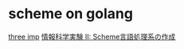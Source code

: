 * scheme on golang

  [[http://agl.cs.unm.edu/~williams/cs491/three-imp.pdf][three imp]]
  [[http://www.eidos.ic.i.u-tokyo.ac.jp/~tau/lecture/scheme_compiler/gen/resume/all.pdf][情報科学実験 II: Scheme言語処理系の作成]]
